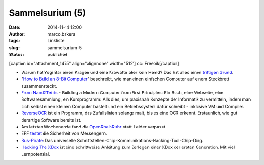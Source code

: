 Sammelsurium (5)
################
:date: 2014-11-14 12:00
:author: marco.bakera
:tags: Linkliste
:slug: sammelsurium-5
:status: published

[caption id="attachment\_1475" align="alignnone" width="512"]\ |cc:
Freepik| cc: Freepik[/caption]

-  Warum hat Yogi Bär einen Kragen und eine Krawatte aber kein Hemd? Das
   hat alles einen `triftigen
   Grund <https://www.youtube.com/watch?v=XWo5aUzJ4_c>`__.
-  "`How to Build an 8-Bit
   Computer <http://www.instructables.com/id/How-to-Build-an-8-Bit-Computer/?ALLSTEPS>`__"
   beschreibt, wie man einen einfachen Computer auf einem Steckbrett
   zusammensteckt.
-  `From Nand2Tetris <http://nand2tetris.org/>`__ - Building a Modern
   Computer from First Principles: Ein Buch, eine Webseite, eine
   Softwaresammlung, ein Kursprogramm: Alls dies, um praxisnah Konzepte
   der Informatik zu vermitteln, indem man sich selbst einen kleinen
   Computer bastelt und ein Betriebssystem dafür schreibt - inklusive VM
   und Compiler.
-  `ReverseOCR <http://reverseocr.tumblr.com/>`__ ist ein Programm, das
   Zufallslinien solange malt, bis es eine OCR erkennt. Erstaunlich, wie
   gut derartige Software bereits ist.
-  Am letzten Wochenende fand die
   `OpenRheinRuhr <http://openrheinruhr.de/>`__ statt. Leider verpasst.
-  EFF `testet <https://www.eff.org/secure-messaging-scorecard>`__ die
   Sicherheit von Messengern.
-  `Bus-Pirate <http://dangerousprototypes.com/docs/Bus_Pirate>`__: Das
   universelle
   Schnittstellen-Chip-Kommunikations-Hacking-Tool-Chip-Ding.
-  `Hacking The XBox <http://www.nostarch.com/xboxfree>`__ ist eine
   schrittweise Anleitung zum Zerlegen einer XBox der ersten Generation.
   Mit viel Lernpotenzial.

.. |cc: Freepik| image:: http://www.bakera.de/wp/wp-content/uploads/2014/10/wwwSitzen.png
   :class: size-full wp-image-1475
   :width: 512px
   :height: 512px
